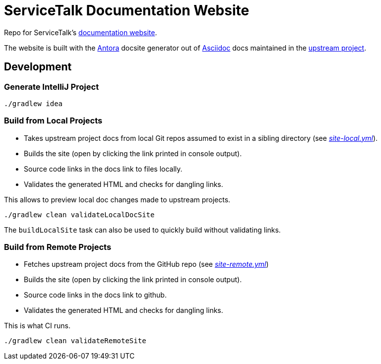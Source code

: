 = ServiceTalk Documentation Website

Repo for ServiceTalk's https://pages.github.com/apple/servicetalk/[documentation website].

The website is built with the https://antora.org[Antora] docsite generator out of https://asciidoctor.org[Asciidoc] docs
maintained in the https://github.com/apple/servicetalk[upstream project].

== Development

=== Generate IntelliJ Project

[source,shell]
----
./gradlew idea
----

=== Build from Local Projects

* Takes upstream project docs from local Git repos assumed to exist in a sibling directory
(see link:site-local.yml[_site-local.yml_]).
* Builds the site (open by clicking the link printed in console output).
* Source code links in the docs link to files locally.
* Validates the generated HTML and checks for dangling links.

This allows to preview local doc changes made to upstream projects.

[source,shell]
----
./gradlew clean validateLocalDocSite
----

The `buildLocalSite` task can also be used to quickly build without validating links.

=== Build from Remote Projects

* Fetches upstream project docs from the GitHub repo (see link:site-remote.yml[_site-remote.yml_])
* Builds the site (open by clicking the link printed in console output).
* Source code links in the docs link to github.
* Validates the generated HTML and checks for dangling links.

This is what CI runs.

[source,shell]
----
./gradlew clean validateRemoteSite
----
